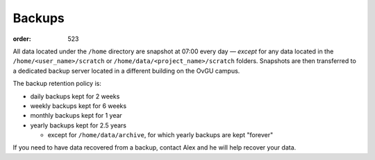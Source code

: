 Backups
*******
:order: 523

All data located under the ``/home`` directory are snapshot at 07:00 every day
— *except* for any data located in the ``/home/<user_name>/scratch`` or
``/home/data/<project_name>/scratch`` folders. Snapshots are then transferred
to a dedicated backup server located in a different building on the OvGU campus.

The backup retention policy is:

* daily backups kept for 2 weeks
* weekly backups kept for 6 weeks
* monthly backups kept for 1 year
* yearly backups kept for 2.5 years

  * except for ``/home/data/archive``, for which yearly backups are kept "forever"

If you need to have data recovered from a backup, contact Alex and he will help
recover your data.
